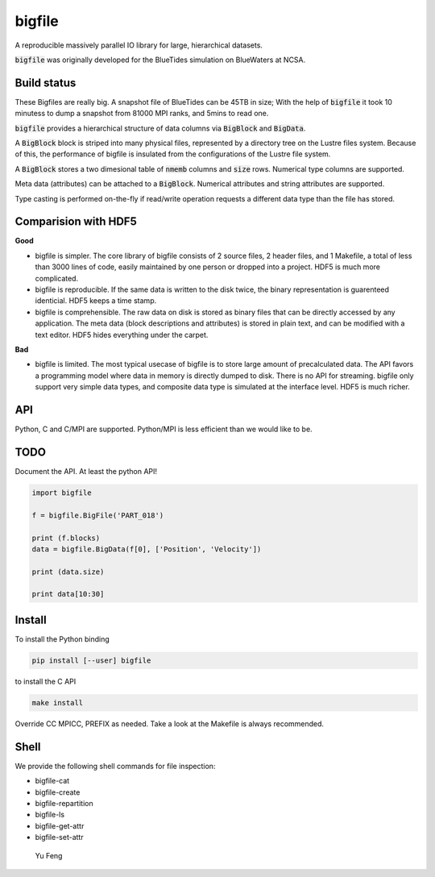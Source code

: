 bigfile
=======

A reproducible massively parallel IO library for large, hierarchical datasets.

:code:`bigfile` was originally developed for the BlueTides simulation 
on BlueWaters at NCSA. 

Build status
------------
.. image:: https://api.travis-ci.org/rainwoodman/bigfile.svg
    :alt: Build Status
    :target: https://travis-ci.org/rainwoodman/bigfile/

These Bigfiles are really big.  
A snapshot file of BlueTides can be 45TB in size; 
With the help of :code:`bigfile` it took 10 minutess 
to dump a snapshot from 81000 MPI ranks, and 5mins to read one.

:code:`bigfile` provides a hierarchical structure of data columns via :code:`BigBlock` and :code:`BigData`. 

A :code:`BigBlock` block is striped into many physical files, represented by a directory tree on the Lustre files system. Because of this, the performance of bigfile is insulated from the configurations of the Lustre file system. 

A :code:`BigBlock` stores a two dimesional table of :code:`nmemb` columns and :code:`size` rows. Numerical type columns are supported.

Meta data (attributes) can be attached to a :code:`BigBlock`. Numerical attributes and string attributes are supported.

Type casting is performed on-the-fly if read/write operation requests a different data type than the file has stored.

Comparision with HDF5
---------------------

**Good**

- bigfile is simpler. The core library of bigfile consists of 2 source files, 2 header
  files, and 1 Makefile,  a total of less than 3000 lines of code, 
  easily maintained by one person or dropped into a project. 
  HDF5 is much more complicated.
- bigfile is reproducible. If the same data is written to the disk twice, the binary
  representation is guarenteed identicial. HDF5 keeps a time stamp.

- bigfile is comprehensible. The raw data on disk is stored as binary files
  that can be directly accessed by any application. The meta data (block 
  descriptions and attributes) is stored in plain text, and can be modified 
  with a text editor. HDF5 hides everything under the carpet. 

**Bad**

- bigfile is limited. The most typical usecase of bigfile is to store 
  large amount of precalculated data. The API favors a programming model 
  where data in memory is directly dumped to disk. There is no API for streaming.
  bigfile only support very simple data types, and composite data type 
  is simulated at the interface level. 
  HDF5 is much richer. 

API
---

Python, C and C/MPI are supported. Python/MPI is less efficient than we would like to be.

TODO
----

Document the API. At least the python API!

.. code:: python

    import bigfile

    f = bigfile.BigFile('PART_018')

    print (f.blocks)
    data = bigfile.BigData(f[0], ['Position', 'Velocity'])
    
    print (data.size)

    print data[10:30]

    
Install
-------

To install the Python binding

.. code:: bash

    pip install [--user] bigfile

to install the C API

.. code:: bash

    make install

Override CC MPICC, PREFIX as needed. Take a look at the Makefile is always recommended.

Shell
-----

We provide the following shell commands for file inspection:

- bigfile-cat
- bigfile-create
- bigfile-repartition
- bigfile-ls
- bigfile-get-attr
- bigfile-set-attr


 Yu Feng
